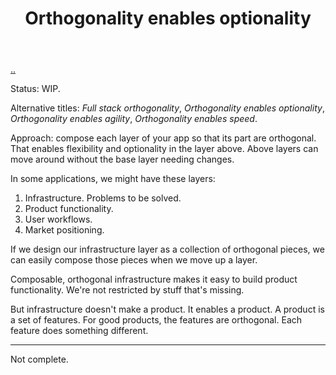 #+title: Orthogonality enables optionality
:PROPERTIES:
:ID: 0ccc689a-8802-4854-8042-0ecb9e839f92
:END:


[[./..][..]]

Status: WIP.

Alternative titles: /Full stack orthogonality/, /Orthogonality enables
optionality/, /Orthogonality enables agility/, /Orthogonality enables speed/.

Approach: compose each layer of your app so that its part are orthogonal. That
enables flexibility and optionality in the layer above. Above layers can move
around without the base layer needing changes.

In some applications, we might have these layers:

1. Infrastructure. Problems to be solved.
2. Product functionality.
3. User workflows.
4. Market positioning.

If we design our infrastructure layer as a collection of orthogonal pieces, we
can easily compose those pieces when we move up a layer.

Composable, orthogonal infrastructure makes it easy to build product
functionality. We're not restricted by stuff that's missing.

But infrastructure doesn't make a product. It enables a product. A product is a
set of features. For good products, the features are orthogonal. Each feature
does something different.

-----

Not complete.

* Notes :noexport:
orthogonal infrastructure + indirection -> orthogonal features

orthononal team skills -> optionality + speed -> success

orthogonality > SRP

I like orthogonality.
